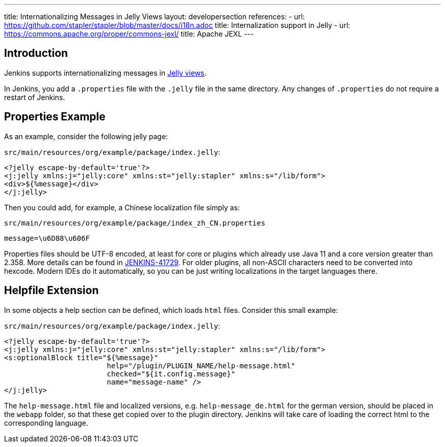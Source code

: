---
title: Internationalizing Messages in Jelly Views
layout: developersection
references:
- url: https://github.com/stapler/stapler/blob/master/docs/i18n.adoc
  title: Internalization support in Jelly
- url: https://commons.apache.org/proper/commons-jexl/
  title: Apache JEXL
---

== Introduction

Jenkins supports internationalizing messages in link:https://github.com/stapler/stapler/blob/master/docs/i18n.adoc[Jelly views].

In Jenkins, you add a `.properties` file with the `.jelly` file in the same directory.
Any changes of `.properties` do not require a restart of Jenkins.

== Properties Example

As an example, consider the following jelly page:

`src/main/resources/org/example/package/index.jelly`:
[source, xml]
----
<?jelly escape-by-default='true'?>
<j:jelly xmlns:j="jelly:core" xmlns:st="jelly:stapler" xmlns:s="/lib/form">
<div>${%message}</div>
</j:jelly>
----

Then you could add, for example, a Chinese localization file simply as:

`src/main/resources/org/example/package/index_zh_CN.properties`
[source, properties]
----
message=\u6D88\u606F
----

Properties files should be UTF-8 encoded, at least for core or plugins which already use Java 11 and a core version greater than 2.358.
More details can be found in link:https://issues.jenkins.io/browse/JENKINS-41729[JENKINS-41729].
For older plugins, all non-ASCII characters need to be converted into hexcode.
Modern IDEs do it automatically, so you can be just writing localizations in the target languages there.

== Helpfile Extension

In some objects a help section can be defined, which loads `html` files. Consider this small example:

`src/main/resources/org/example/package/index.jelly`:
[source, xml]
----
<?jelly escape-by-default='true'?>
<j:jelly xmlns:j="jelly:core" xmlns:st="jelly:stapler" xmlns:s="/lib/form">
<s:optionalBlock title="${%message}"
                        help="/plugin/PLUGIN_NAME/help-message.html"
                        checked="${it.config.message}"
                        name="message-name" />
</j:jelly>
----

The `help-message.html` file and localized versions, e.g. `help-message_de.html` for the german version, should be placed in the `webapp` folder, so that these get copied over to the plugin directory.
Jenkins will take care of loading the correct html to the corresponding language. 
